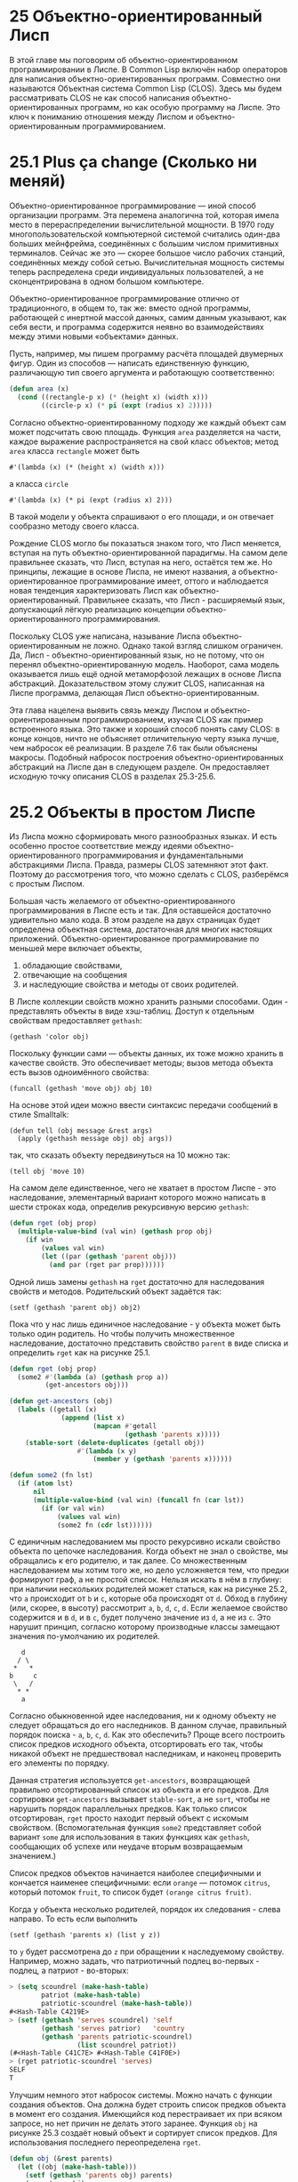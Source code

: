 * 25  Объектно-ориентированный Лисп

В этой главе мы поговорим об объектно-ориентированном программировании
в Лиспе.  В Common Lisp включён набор операторов для написания
объектно-ориентированных программ.  Совместно они называются Объектная
система Common Lisp (CLOS).  Здесь мы будем рассматривать CLOS не как
способ написания объектно-ориентированных программ, но как особую
программу на Лиспе.  Это ключ к пониманию отношения между Лиспом и
объектно-ориентированным программированием.

* 25.1  Plus ça change (Сколько ни меняй)

# Plus ça change, plus c'est la même chose.
# Сколько ни меняй - всё одно и то же.
# Чем больше всё меняется, тем больше всё остаётся по-старому.
# Полная цитата, с указанием авторства Альфонса Карра, используется
# эпиграфом к третьей главе SICP; в русском издании без перевода.

Объектно-ориентированное программирование — иной способ организации
программ.  Эта перемена аналогична той, которая имела место в
перераспределении вычислительной мощности.  В 1970 году
многопользовательской компьютерной системой считались один-два больших
мейнфрейма, соединённых с большим числом примитивных терминалов.
Сейчас же это — скорее большое число рабочих станций, соединённых
между собой сетью.  Вычислительная мощность системы теперь
распределена среди индивидуальных пользователей, а не сконцентрирована
в одном большом компьютере.

Объектно-ориентированное программирование отлично от традиционного, в
общем то, так же: вместо одной программы, работающей с инертной массой
данных, самим данным указывают, как себя вести, и программа содержится
неявно во взаимодействиях между этими новыми «объектами» данных.

Пусть, например, мы пишем программу расчёта площадей двумерных фигур.
Один из способов — написать единственную функцию, различающую тип
своего аргумента и работающую соответственно:

#+BEGIN_SRC lisp
(defun area (x)
  (cond ((rectangle-p x) (* (height x) (width x)))
        ((circle-p x) (* pi (expt (radius x) 2)))))
#+END_SRC

Согласно объектно-ориентированному подходу же каждый объект сам может
подсчитать свою площадь.  Функция =area= разделяется на части, каждое
выражение распространяется на свой класс объектов; метод =area= класса
=rectangle= может быть
: #'(lambda (x) (* (height x) (width x)))
а класса =circle=
: #'(lambda (x) (* pi (expt (radius x) 2)))
В такой модели у объекта спрашивают о его площади, и он отвечает
сообразно методу своего класса.

Рождение CLOS могло бы показаться знаком того, что Лисп меняется,
вступая на путь объектно-ориентированной парадигмы.  На самом деле
правильнее сказать, что Лисп, вступая на него, остаётся тем же.  Но
принципы, лежащие в основе Лиспа, не имеют названия, а
объектно-ориентированное программирование имеет, оттого и наблюдается
новая тенденция характеризовать Лисп как объектно-ориентированный.
Правильнее сказать, что Лисп - расширяемый язык, допускающий лёгкую
реализацию концепции объектно-ориентированного программирования.

Поскольку CLOS уже написана, называние Лиспа объектно-ориентированным
не ложно.  Однако такой взгляд слишком ограничен.  Да, Лисп -
объектно-ориентированный язык, но не потому, что он перенял
объектно-ориентированную модель.  Наоборот, сама модель оказывается
лишь ещё одной метаморфозой лежащих в основе Лиспа абстракций.
Доказательством этому служит CLOS, написанная на Лиспе программа,
делающая Лисп объектно-ориентированным.

Эта глава нацелена выявить связь между Лиспом и
объектно-ориентированным программированием, изучая CLOS как пример
встроенного языка.  Это также и хороший способ понять саму CLOS: в
конце концов, ничто не объясняет отличительную черту языка лучше, чем
набросок её реализации.  В разделе 7.6 так были объяснены макросы.
Подобный набросок построения объектно-ориентированных абстракций на
Лиспе дан в следующем разделе.  Он предоставляет исходную точку
описания CLOS в разделах 25.3-25.6.

* 25.2  Объекты в простом Лиспе

Из Лиспа можно сформировать много разнообразных языках.  И есть
особенно простое соответствие между идеями объектно-ориентированного
программирования и фундаментальными абстракциями Лиспа.  Правда,
размеры CLOS затемняют этот факт.  Поэтому до рассмотрения того, что
можно сделать с CLOS, разберёмся с простым Лиспом.

Большая часть желаемого от объектно-ориентированного программирования
в Лиспе есть и так.  Для оставшейся достаточно удивительно мало кода.
В этом разделе на двух страницах будет определена объектная система,
достаточная для многих настоящих приложений.  Объектно-ориентированное
программирование по меньшей мере включает объекты,
1) обладающие свойствами,
2) отвечающие на сообщения
3) и наследующие свойства и методы от своих родителей.

В Лиспе коллекции свойств можно хранить разными способами.  Один -
представлять объекты в виде хэш-таблиц.  Доступ к отдельным свойствам
предоставляет =gethash=:
: (gethash 'color obj)
Поскольку функции сами — объекты данных, их тоже можно хранить в
качестве свойств.  Это обеспечивает методы; вызов метода объекта есть
вызов одноимённого свойства:
: (funcall (gethash 'move obj) obj 10)
На основе этой идеи можно ввести синтаксис передачи сообщений в стиле
Smalltalk:
: (defun tell (obj message &rest args)
:   (apply (gethash message obj) obj args))
так, что сказать объекту передвинуться на 10 можно так:
: (tell obj 'move 10)

На самом деле единственное, чего не хватает в простом Лиспе - это
наследование, элементарный вариант которого можно написать в шести
строках кода, определив рекурсивную версию =gethash=:

#+BEGIN_SRC lisp
(defun rget (obj prop)
  (multiple-value-bind (val win) (gethash prop obj)
    (if win
        (values val win)
        (let ((par (gethash 'parent obj)))
          (and par (rget par prop))))))
#+END_SRC

Одной лишь замены =gethash= на =rget= достаточно для наследования
свойств и методов.  Родительский объект задаётся так:
: (setf (gethash 'parent obj) obj2)
Пока что у нас лишь единичное наследование - у объекта может быть
только один родитель.  Но чтобы получить множественное наследование,
достаточно представить свойство =parent= в виде списка и определить
=rget= как на рисунке 25.1.

#+SRCNAME: Рисунок 25.1: Множественное наследование
#+BEGIN_SRC lisp
(defun rget (obj prop)
  (some2 #'(lambda (a) (gethash prop a))
         (get-ancestors obj)))

(defun get-ancestors (obj)
  (labels ((getall (x)
             (append (list x)
                     (mapcan #'getall
                             (gethash 'parents x)))))
    (stable-sort (delete-duplicates (getall obj))
                 #'(lambda (x y)
                     (member y (gethash 'parents x))))))

(defun some2 (fn lst)
  (if (atom lst)
      nil
      (multiple-value-bind (val win) (funcall fn (car lst))
        (if (or val win)
            (values val win)
            (some2 fn (cdr lst))))))
#+END_SRC

С единичным наследованием мы просто рекурсивно искали свойство объекта
по цепочке наследования.  Когда объект не знал о свойстве, мы
обращались к его родителю, и так далее.  Со множественным
наследованием мы хотим того же, но дело усложняется тем, что предки
формируют граф, а не простой список.  Нельзя искать в нём в глубину:
при наличии нескольких родителей может статься, как на рисунке 25.2,
что =a= происходит от =b= и =c=, которые оба происходят от =d=.  Обход
в глубину (или, скорее, в высоту) рассмотрит =a=, =b=, =d=, =c=, =d=.
Если желаемое свойство содержится и в =d=, и в =c=, будет получено
значение из =d=, а не из =c=.  Это нарушит принцип, согласно которому
производные классы замещают значения по-умолчанию их родителей.

#+CAPTION: Рисунок 25.2: Множественность путей к надклассу
#+BEGIN_EXAMPLE
   d
  / \
 *   *
b     c
 \   /
  * *
   a
#+END_EXAMPLE

Согласно обыкновенной идее наследования, ни к одному объекту не
следует обращаться до его наследников.  В данном случае, правильный
порядок поиска - =a=, =b=, =c=, =d=.  Как это обеспечить?  Проще всего
построить список предков исходного объекта, отсортировать его так,
чтобы никакой объект не предшествовал наследникам, и наконец проверить
его элементы по порядку.

Данная стратегия используется =get-ancestors=, возвращающей правильно
отсортированный список из объекта и его предков.  Для сортировки
=get-ancestors= вызывает =stable-sort=, а не =sort=, чтобы не
нарушить порядок параллельных предков.  Как только список
отсортирован, =rget= просто находит первый объект с искомым
свойством.  (Вспомогательная функция =some2= представляет собой
вариант =some= для использования в таких функциях как =gethash=,
сообщающих об успехе или неудаче вторым возвращаемым значением.)

Список предков объектов начинается наиболее специфичными и кончается
наименее специфичными: если =orange= — потомок =citrus=, который
потомок =fruit=, то список будет =(orange citrus fruit)=.

Когда у объекта несколько родителей, порядок их следования - слева
направо.  То есть если выполнить
: (setf (gethash 'parents x) (list y z))
то =y= будет рассмотрена до =z= при обращении к наследуемому
свойству.  Например, можно задать, что патриотичный подлец во-первых -
подлец, а патриот - во-вторых:

#+BEGIN_SRC lisp
> (setq scoundrel (make-hash-table)
        patriot (make-hash-table)
        patriotic-scoundrel (make-hash-table))
#<Hash-Table C4219E>
> (setf (gethash 'serves scoundrel) 'self
        (gethash 'serves patrior)   'country
        (gethash 'parents patriotic-scoundrel)
                 (list scoundrel patriot))
(#<Hash-Table C41C7E> #<Hash-Table C41F0E>)
> (rget patriotic-scoundrel 'serves)
SELF
T
#+END_SRC

Улучшим немного этот набросок системы.  Можно начать с функции
создания объектов.  Она должна будет строить список предков объекта в
момент его создания.  Имеющийся код перестраивает их при всяком
запросе, но нет причин не делать этого заранее.  Функция =obj= на
рисунке 25.3 создаёт новый объект и сортирует список предков.  Для
использования последнего переопределена =rget=.

#+SRCNAME: Рисунок 25.3: Функция создания объектов
#+BEGIN_SRC lisp
(defun obj (&rest parents)
  (let ((obj (make-hash-table)))
    (setf (gethash 'parents obj) parents)
    (ancestors obj)
    obj))

(defun ancestors (obj)
  (or (gethash 'ancestors obj)
      (setf (gethash 'ancestors obj) (get-ancestors obj))))

(defun rget (obj prop)
  (some2 #'(lambda (a) (gethash prop a))
           (ancestors obj)))
#+END_SRC

Ещё можно улучшить синтаксис передачи сообщений.  Сама =tell= - лишнее
нагромождение; поскольку глаголы приходиться писать вторыми, программы
больше нельзя читать как обычные префиксные выражения Лиспа:
: (tell (tell obj 'find-owner) 'find-owner)

#+SRCNAME: Рисунок 25.4: Функциональный синтаксис
#+BEGIN_SRC lisp
(defmacro defprop (name &optional meth?)
  `(progn
     (defun ,name (obj &rest args)
       ,(if meth?
            `(run-methods obj ',name args)
             `(rget obj ',name)))
     (defsetf ,name (obj) (val)
       `(setf (gethash ',',name ,obj) ,val))))

(defun run-methods (obj name args)
  (let ((meth (rget obj name)))
    (if meth
        (apply meth obj args)
        (error "No ~A method for ~A." name obj))))
#+END_SRC

Можно устранить =tell=, определяя функции с именами свойств, как на
рисунке 25.4.  Необязательный аргумент =meth?= означает, что
определяемое свойство есть метод.  Иначе он - просто слот, и
возвращает результат =rget=.  Определив имя любого свойства, скажем,
: (defprop find-owner t)
можно обращаться к нему вызовом функции, так что код снова читается
как Лисп:
: (find-owner (find-owner obj))
И прошлый пример упрощается:

#+BEGIN_SRC lisp
> (progn
    (setq scoundrel (obj))
    (setq patriot (obj))
    (setq patriotic-scoundrel (obj scoundrel patriot))
    (defprop serves)
    (setf (serves scoundrel) 'self)
    (setf (serves patriot) 'country)
    (serves patriotic-scoundrel))
SELF
T
#+END_SRC

В текущей реализации объект может иметь только один метод с заданным
именем.  Этот метод либо собственный, либо унаследованный.  Удобной
была бы большая гибкость, позволяющая комбинировать локальные и
унаследованные методы.  Например, метод =move= некоторого объекта
может вызвать =move= родителя, дополнительно выполнив что-либо до или
после.

Чтобы сделать это возможным, добавим к нашей программе методы -до,
-после и -вокруг.  Методы-до позволят писать «Но сначала исполни это».
Они вызываются, начиная с наиболее специфичного, как вступление к
остальным методам.  Методы-после позволят писать «P. S.  Исполни это.»
Они вызываются, начиная с наименее специфичного, как эпилог вызова.
Между ними исполняется собственно метод, называемый теперь /главным
методом/.  Именно его результат возвращается, даже если за ним следуют
методы-после.

Методы -до и -после позволяют обернуть новое поведение вокруг главного
метода.  Методы-вокруг предоставляют более радикальный способ делать
то же.  Если имеется метод-вокруг, он будет вызван /вместо/ главного
метода.  Затем, по своему усмотрению, он может сам вызвать главный
метод (с помощью /call-next/ на рисунке 25.7).

#+SRCNAME Рисунок 25.5: Вспомогательные методы
#+BEGIN_SRC lisp
(defstruct meth
  around before primary after)

(defmacro meth- (field obj)
  (let ((gobj (gensym)))
    `(let ((,gobj ,obj))
       (and (meth-p ,gobj)
            (,(symb 'meth- field) ,gobj)))))

(defun run-methods (obj name args)
  (let ((pri (rget obj name :primary)))
    (if pri
        (let ((ar (rget obj name :around)))
          (if ar
              (apply ar obj args)
              (run-core-methods obj name args pri)))
        (error "No primary ~A method for ~A." name obj))))

(defun run-core-methods (obj name args &optional pri)
  (multiple-value-prog1
      (progn (run-befores obj name args)
             (apply (or pri (rget obj name :primary))
                    obj args))
    (run-afters obj name args)))

(defun rget (obj prop &optional meth (skip 0))
  (some2 #'(lambda (a)
             (multiple-value-bind (val win) (gethash prop a)
               (if win
                   (case meth (:around (meth- around val))
                         (:primary (meth- primary val))
                         (t (values val win))))))
           (nthcdr skip (ancestors obj))))
#+END_SRC

#+SRCNAME: Рисунок 25.6: Вспомогательные методы (продолжение)
#+BEGIN_SRC lisp
(defun run-befores (obj prop args)
  (dolist (a (ancestors obj))
    (let ((bm (meth- before (gethash prop a))))
      (if bm (apply bm obj args)))))

(defun run-afters (obj prop args)
  (labels ((rec (lst)
             (when lst
               (rec (cdr lst))
               (let ((am (meth- after
                                (gethash prop (car lst)))))
                 (if am (apply am (car lst) args))))))
    (rec (ancestors obj))))
#+END_SRC
